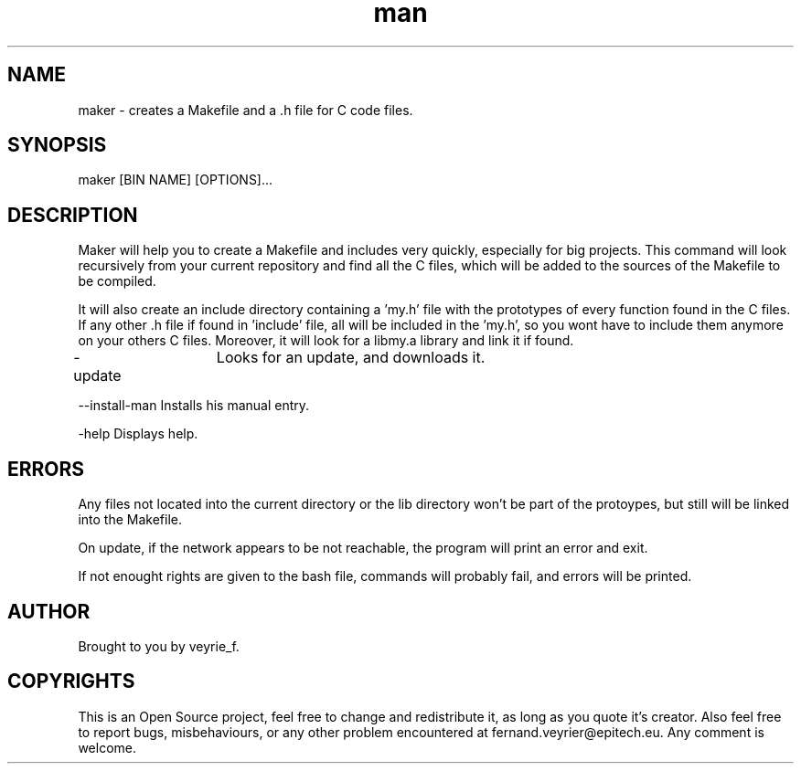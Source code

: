 .TH man 1 "05 Jan 2015" "1.0" "Maker Man Page"

.SH NAME
maker - creates a Makefile and a .h file for C code files.

.SH SYNOPSIS
maker [BIN NAME] [OPTIONS]...

.SH DESCRIPTION
Maker will help you to create a Makefile and includes very quickly, especially for big projects. This command will look recursively from your current repository and find all the C files, which will be added to the sources of the Makefile to be compiled.
.PP 
It will also create an include directory containing a 'my.h' file with the prototypes of every function found in the C files. If any other .h file if found in 'include' file, all will be included in the 'my.h', so you wont have to include them anymore on your others C files. Moreover, it will look for a libmy.a library and link it if found.
.PP
-update	Looks for an update, and downloads it.
.PP
--install-man Installs his manual entry.
.PP
-help Displays help.

.SH ERRORS
Any files not located into the current directory or the lib directory won't be part of the protoypes, but still will be linked into the Makefile.
.PP
On update, if the network appears to be not reachable, the program will print an error and exit.
.PP
If not enought rights are given to the bash file, commands will probably fail, and errors will be printed.

.SH AUTHOR
Brought to you by veyrie_f.

.SH COPYRIGHTS
This is an Open Source project, feel free to change and redistribute it, as long as you quote it's creator. Also feel free to report bugs, misbehaviours, or any other problem encountered at fernand.veyrier@epitech.eu. Any comment is welcome.
